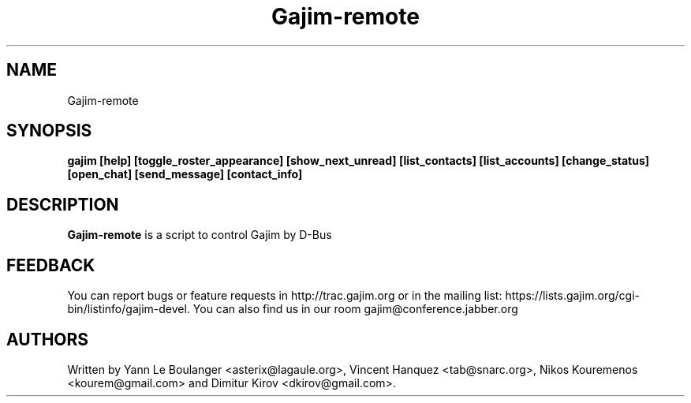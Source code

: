 .\" 20050818
.TH "Gajim-remote" "1" "August  18, 2005" "Gajim dev team" ""
.SH "NAME"
Gajim-remote
.SH "SYNOPSIS"
.B gajim [help] [toggle_roster_appearance] [show_next_unread] [list_contacts] [list_accounts] [change_status] [open_chat] [send_message] [contact_info]
.SH "DESCRIPTION"
.B Gajim-remote 
is a script to control Gajim by D-Bus
.PP 
.SH "FEEDBACK"
You can report bugs or feature requests in http://trac.gajim.org or in the mailing list: https://lists.gajim.org/cgi\-bin/listinfo/gajim\-devel. You can also find us in our room gajim@conference.jabber.org
.SH "AUTHORS"
Written by Yann Le Boulanger <asterix@lagaule.org>, Vincent Hanquez <tab@snarc.org>, Nikos Kouremenos <kourem@gmail.com> and Dimitur Kirov <dkirov@gmail.com>.
